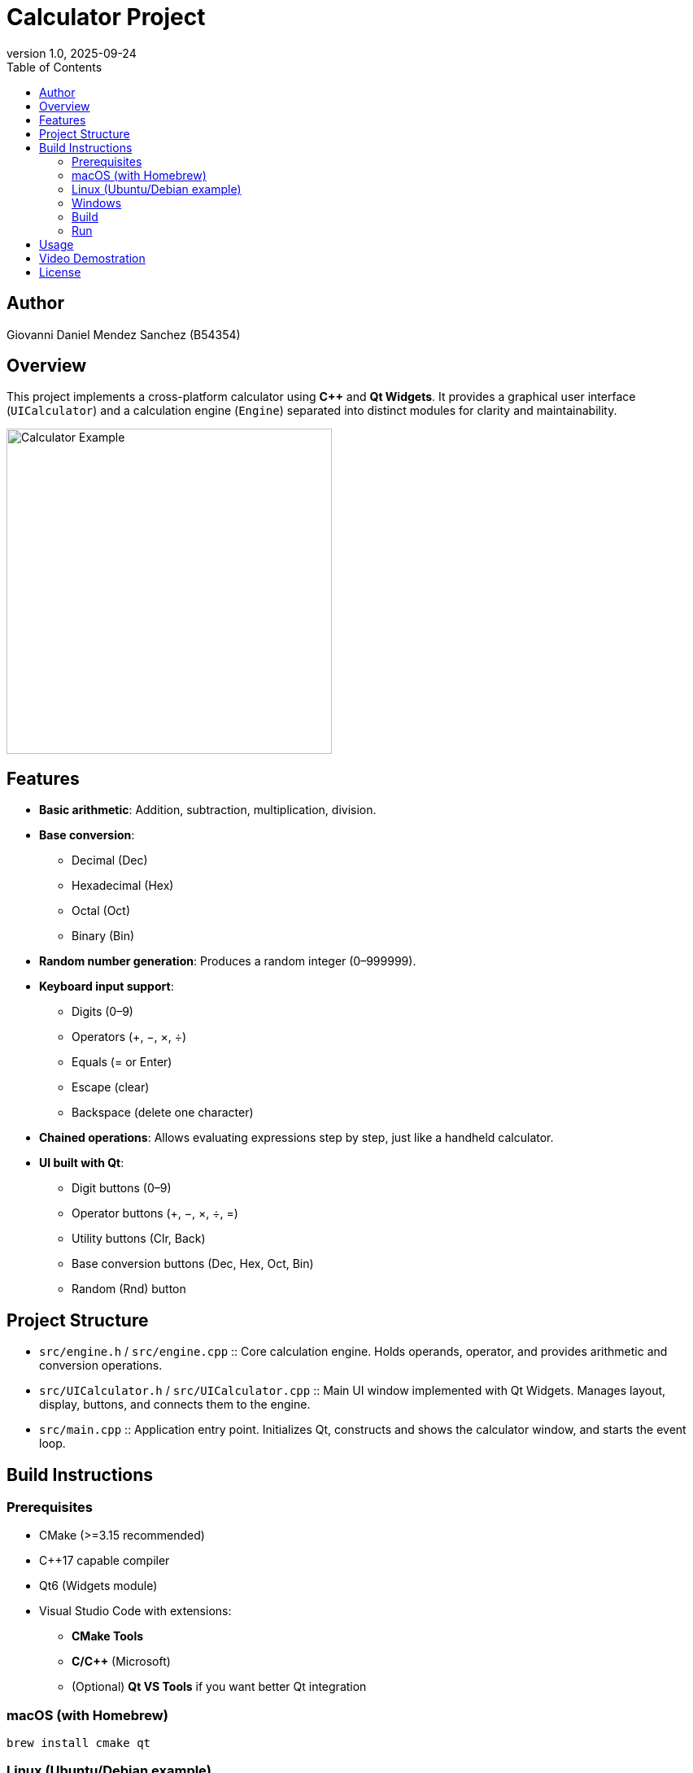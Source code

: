= Calculator Project
:toc:
:icons: font
:source-highlighter: coderay
:revnumber: 1.0
:revdate: 2025-09-24


== Author
Giovanni Daniel Mendez Sanchez (B54354)

== Overview
This project implements a cross-platform calculator using **C++** and **Qt Widgets**.
It provides a graphical user interface (`UICalculator`) and a calculation engine
(`Engine`) separated into distinct modules for clarity and maintainability.

image::Ejemplo.png[Calculator Example,align=center,width=400]

== Features
* **Basic arithmetic**: Addition, subtraction, multiplication, division.
* **Base conversion**:
** Decimal (Dec)
** Hexadecimal (Hex)
** Octal (Oct)
** Binary (Bin)
* **Random number generation**: Produces a random integer (0–999999).
* **Keyboard input support**:
** Digits (0–9)
** Operators (+, −, ×, ÷)
** Equals (= or Enter)
** Escape (clear)
** Backspace (delete one character)
* **Chained operations**: Allows evaluating expressions step by step, just like
a handheld calculator.
* **UI built with Qt**:
** Digit buttons (0–9)
** Operator buttons (+, −, ×, ÷, =)
** Utility buttons (Clr, Back)
** Base conversion buttons (Dec, Hex, Oct, Bin)
** Random (Rnd) button

== Project Structure
* `src/engine.h` / `src/engine.cpp` ::
  Core calculation engine. Holds operands, operator, and provides arithmetic and
  conversion operations.
* `src/UICalculator.h` / `src/UICalculator.cpp` ::
  Main UI window implemented with Qt Widgets. Manages layout, display, buttons,
  and connects them to the engine.
* `src/main.cpp` ::
  Application entry point. Initializes Qt, constructs and shows the calculator
  window, and starts the event loop.

== Build Instructions

=== Prerequisites
* CMake (>=3.15 recommended)
* C++17 capable compiler
* Qt6 (Widgets module)
* Visual Studio Code with extensions:
** *CMake Tools*
** *C/C++* (Microsoft)
** (Optional) *Qt VS Tools* if you want better Qt integration

=== macOS (with Homebrew)
[source,shell]
----
brew install cmake qt
----

=== Linux (Ubuntu/Debian example)
[source,shell]
----
sudo apt update
sudo apt install build-essential cmake qt6-base-dev qt6-tools-dev
----

=== Windows
1. Install **CMake** (https://cmake.org/download/).
2. Install **Qt6** (via the Qt Online Installer).
3. Install **Visual Studio 2022** (Community edition is enough) with *Desktop development with C++* workload.
4. In VS Code, make sure you have the *CMake Tools* and *C/C++* extensions enabled.

=== Build
[source,shell]
----
cmake -S . -B build
cmake --build build
----

=== Run
[source,shell]
----
./build/calculator
----
*Note:* On Windows the executable will be `build\\Debug\\calculator.exe` or `build\\Release\\calculator.exe` depending on configuration.

== Usage
* Launch the application.
* Enter numbers using either the digit buttons or the keyboard.
* Press an operator (+, −, ×, ÷) to set the operation.
* Enter the second number and press `=` (or Enter key) to evaluate.
* Use `Dec`, `Hex`, `Oct`, or `Bin` to convert the current number to that base.
* Use `Rnd` to generate a random number.

* Use `Clr` to reset the calculator or `Back` to remove the last character.

== Video Demostration
The following video demonstrates the calculator in action and what you will see in the debug window

video::VideoEjemplo.mov[options="controls",width=640,height=360]

== License
This project is provided for educational purposes by Giovanni Daniel Mendez Sanchez (B54354). Extend and adapt as needed.
